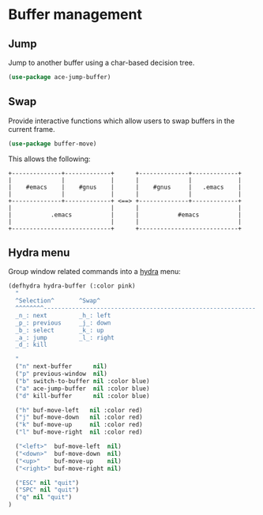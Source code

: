 * Buffer management

** Jump

Jump to another buffer using a char-based decision tree.

#+BEGIN_SRC emacs-lisp
(use-package ace-jump-buffer)
#+END_SRC

** Swap

Provide interactive functions which allow users to swap buffers in the
current frame.

#+BEGIN_SRC emacs-lisp
(use-package buffer-move)
#+END_SRC

This allows the following:

#+BEGIN_EXAMPLE
    +--------------+-------------+      +--------------+-------------+
    |              |             |      |              |             |
    |    #emacs    |    #gnus    |      |    #gnus     |   .emacs    |
    |              |             |      |              |             |
    +--------------+-------------+ <==> +--------------+-------------+
    |                            |      |                            |
    |           .emacs           |      |           #emacs           |
    |                            |      |                            |
    +----------------------------+      +----------------------------+
#+END_EXAMPLE

** Hydra menu

Group window related commands into a [[https://github.com/abo-abo/hydra][hydra]] menu:

#+BEGIN_SRC emacs-lisp
(defhydra hydra-buffer (:color pink)
  "
  ^Selection^       ^Swap^
  ^^^^^^^^------------------------------------------------------------
  _n_: next         _h_: left
  _p_: previous     _j_: down
  _b_: select       _k_: up
  _a_: jump         _l_: right
  _d_: kill

  "
  ("n" next-buffer      nil)
  ("p" previous-window  nil)
  ("b" switch-to-buffer nil :color blue)
  ("a" ace-jump-buffer  nil :color blue)
  ("d" kill-buffer      nil :color blue)

  ("h" buf-move-left   nil :color red)
  ("j" buf-move-down   nil :color red)
  ("k" buf-move-up     nil :color red)
  ("l" buf-move-right  nil :color red)

  ("<left>"  buf-move-left  nil)
  ("<down>"  buf-move-down  nil)
  ("<up>"    buf-move-up    nil)
  ("<right>" buf-move-right nil)

  ("ESC" nil "quit")
  ("SPC" nil "quit")
  ("q" nil "quit")
)
#+END_SRC
